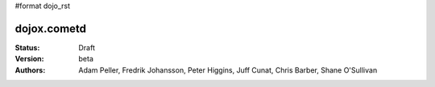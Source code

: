 #format dojo_rst

dojox.cometd
============

:Status: Draft
:Version: beta
:Authors: Adam Peller, Fredrik Johansson, Peter Higgins, Juff Cunat, Chris Barber, Shane O'Sullivan
